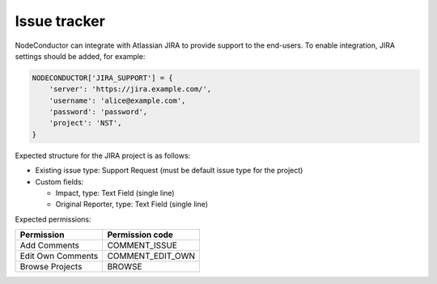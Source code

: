 Issue tracker
-------------

NodeConductor can integrate with Atlassian JIRA to provide support to
the end-users. To enable integration, JIRA settings should be added, for example:

.. code-block:: python

    NODECONDUCTOR['JIRA_SUPPORT'] = {
        'server': 'https://jira.example.com/',
        'username': 'alice@example.com',
        'password': 'password',
        'project': 'NST',
    }

Expected structure for the JIRA project is as follows:

- Existing issue type: Support Request (must be default issue type for the project)
- Custom fields: 

  * Impact, type: Text Field (single line)
  * Original Reporter, type: Text Field (single line)

Expected permissions:

+-------------------+------------------+
| Permission        | Permission code  |
+===================+==================+
| Add Comments      | COMMENT_ISSUE    |
+-------------------+------------------+
| Edit Own Comments | COMMENT_EDIT_OWN | 
+-------------------+------------------+
| Browse Projects   | BROWSE           |
+-------------------+------------------+

